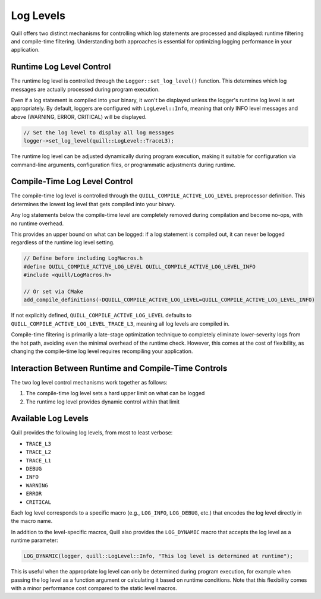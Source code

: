 .. title:: Log Levels

Log Levels
==========

Quill offers two distinct mechanisms for controlling which log statements are processed and displayed: runtime filtering and compile-time filtering. Understanding both approaches is essential for optimizing logging performance in your application.

Runtime Log Level Control
-------------------------

The runtime log level is controlled through the ``Logger::set_log_level()`` function. This determines which log messages are actually processed during program execution.

Even if a log statement is compiled into your binary, it won't be displayed unless the logger's runtime log level is set appropriately. By default, loggers are configured with ``LogLevel::Info``, meaning that only INFO level messages and above (WARNING, ERROR, CRITICAL) will be displayed.

.. code-block:: cpp

   // Set the log level to display all log messages
   logger->set_log_level(quill::LogLevel::TraceL3);

The runtime log level can be adjusted dynamically during program execution, making it suitable for configuration via command-line arguments, configuration files, or programmatic adjustments during runtime.

Compile-Time Log Level Control
------------------------------

The compile-time log level is controlled through the ``QUILL_COMPILE_ACTIVE_LOG_LEVEL`` preprocessor definition. This determines the lowest log level that gets compiled into your binary.

Any log statements below the compile-time level are completely removed during compilation and become no-ops, with no runtime overhead. 

This provides an upper bound on what can be logged: if a log statement is compiled out, it can never be logged regardless of the runtime log level setting.

.. code-block:: cpp

   // Define before including LogMacros.h
   #define QUILL_COMPILE_ACTIVE_LOG_LEVEL QUILL_COMPILE_ACTIVE_LOG_LEVEL_INFO
   #include <quill/LogMacros.h>

   // Or set via CMake
   add_compile_definitions(-DQUILL_COMPILE_ACTIVE_LOG_LEVEL=QUILL_COMPILE_ACTIVE_LOG_LEVEL_INFO)

If not explicitly defined, ``QUILL_COMPILE_ACTIVE_LOG_LEVEL`` defaults to ``QUILL_COMPILE_ACTIVE_LOG_LEVEL_TRACE_L3``, meaning all log levels are compiled in.

Compile-time filtering is primarily a late-stage optimization technique to completely eliminate lower-severity logs from the hot path, avoiding even the minimal overhead of the runtime check. However, this comes at the cost of flexibility, as changing the compile-time log level requires recompiling your application.

Interaction Between Runtime and Compile-Time Controls
-----------------------------------------------------

The two log level control mechanisms work together as follows:

1. The compile-time log level sets a hard upper limit on what can be logged
2. The runtime log level provides dynamic control within that limit

Available Log Levels
--------------------

Quill provides the following log levels, from most to least verbose:

- ``TRACE_L3``
- ``TRACE_L2``
- ``TRACE_L1``
- ``DEBUG``
- ``INFO``
- ``WARNING``
- ``ERROR``
- ``CRITICAL``

Each log level corresponds to a specific macro (e.g., ``LOG_INFO``, ``LOG_DEBUG``, etc.) that encodes the log level directly in the macro name.

In addition to the level-specific macros, Quill also provides the ``LOG_DYNAMIC`` macro that accepts the log level as a runtime parameter:

.. code-block:: cpp

   LOG_DYNAMIC(logger, quill::LogLevel::Info, "This log level is determined at runtime");

This is useful when the appropriate log level can only be determined during program execution, for example when passing the log level as a function argument or calculating it based on runtime conditions. Note that this flexibility comes with a minor performance cost compared to the static level macros.

